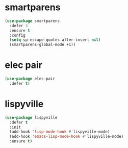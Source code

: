 #+PROPERTY: header-args :tangle yes

* smartparens
#+BEGIN_SRC emacs-lisp
(use-package smartparens
  :defer 3
  :ensure t
  :config
  (setq sp-escape-quotes-after-insert nil)
  (smartparens-global-mode +1))
#+END_SRC
* elec pair
#+BEGIN_SRC emacs-lisp
(use-package elec-pair
  :defer t)
#+END_SRC
* lispyville
#+BEGIN_SRC emacs-lisp
(use-package lispyville
  :defer t
  :init
  (add-hook 'lisp-mode-hook #'lispyville-mode)
  (add-hook 'emacs-lisp-mode-hook #'lispyville-mode)
  :ensure t)
#+END_SRC
